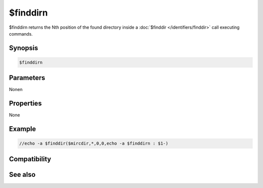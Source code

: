 $finddirn
=========

$finddirn returns the Nth position of the found directory inside a :doc:`$finddir </identifiers/finddir>` call executing commands.

Synopsis
--------

.. code:: text

    $finddirn

Parameters
----------

.. list-table::
    :widths: 15 85
    :header-rows: 1

    * - Parameter
      - Description
Nonen

Properties
----------

None

Example
-------

.. code:: text

    //echo -a $finddir($mircdir,*,0,0,echo -a $finddirn : $1-)

Compatibility
-------------

.. compatibility:: 6.17

See also
--------

.. hlist::
    :columns: 4

    * :doc:`$finddir </identifiers/finddir>`
    * :doc:`$findfile </identifiers/findfile>`
    * :doc:`$findfilen </identifiers/findfilen>`

